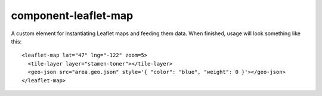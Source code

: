 component-leaflet-map
=====================

A custom element for instantiating Leaflet maps and feeding them data. When finished, usage will look something like this::

    <leaflet-map lat="47" lng="-122" zoom=5>
      <tile-layer layer="stamen-toner"></tile-layer>
      <geo-json src="area.geo.json" style='{ "color": "blue", "weight": 0 }'></geo-json>
    </leaflet-map>